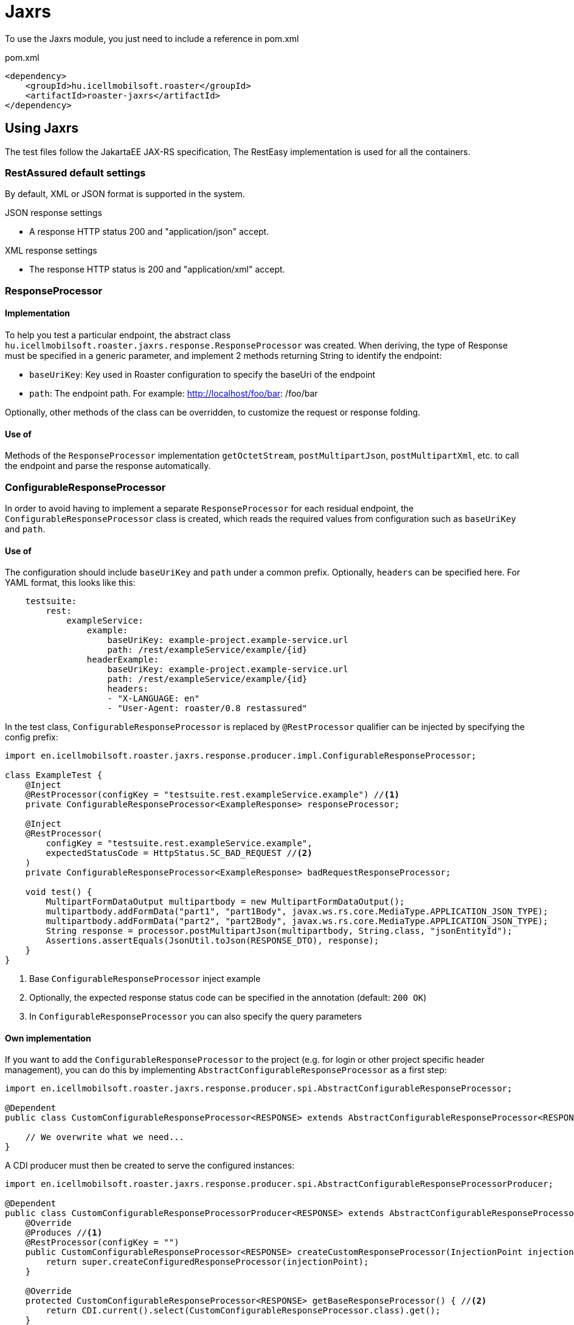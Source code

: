 = Jaxrs

To use the Jaxrs module, you just need to include a reference in pom.xml

[source,xml]
.pom.xml
----
<dependency>
    <groupId>hu.icellmobilsoft.roaster</groupId>
    <artifactId>roaster-jaxrs</artifactId>
</dependency>
----

== Using Jaxrs

The test files follow the JakartaEE JAX-RS specification,
The RestEasy implementation is used for all the containers.

=== RestAssured default settings

By default, XML or JSON format is supported in the system.

.JSON response settings

* A response HTTP status 200 and "application/json" accept.

.XML response settings

* The response HTTP status is 200 and "application/xml" accept.

=== ResponseProcessor

==== Implementation

To help you test a particular endpoint, the abstract class `hu.icellmobilsoft.roaster.jaxrs.response.ResponseProcessor` was created.
When deriving, the type of Response must be specified in a generic parameter,
and implement 2 methods returning String to identify the endpoint:

* `baseUriKey`: Key used in Roaster configuration to specify the baseUri of the endpoint
* `path`: The endpoint path. For example: http://localhost/foo/bar: /foo/bar

Optionally, other methods of the class can be overridden,
to customize the request or response folding.

==== Use of ====

Methods of the `ResponseProcessor` implementation `getOctetStream`, `postMultipartJson`, `postMultipartXml`, etc.
to call the endpoint and parse the response automatically.

=== ConfigurableResponseProcessor

In order to avoid having to implement a separate `ResponseProcessor` for each residual endpoint,
the `ConfigurableResponseProcessor` class is created, which reads the required values from configuration
such as `baseUriKey` and `path`.

==== Use of ====

The configuration should include `baseUriKey` and `path` under a common prefix.
Optionally, `headers` can be specified here.
For YAML format, this looks like this:

[source,yml]
----
    testsuite:
        rest:
            exampleService:
                example:
                    baseUriKey: example-project.example-service.url
                    path: /rest/exampleService/example/{id}
                headerExample:
                    baseUriKey: example-project.example-service.url
                    path: /rest/exampleService/example/{id}
                    headers:
                    - "X-LANGUAGE: en"
                    - "User-Agent: roaster/0.8 restassured"
----

In the test class, `ConfigurableResponseProcessor` is replaced by `@RestProcessor`
qualifier can be injected by specifying the config prefix:

[source,java]
----
import en.icellmobilsoft.roaster.jaxrs.response.producer.impl.ConfigurableResponseProcessor;

class ExampleTest {
    @Inject
    @RestProcessor(configKey = "testsuite.rest.exampleService.example") //<1>
    private ConfigurableResponseProcessor<ExampleResponse> responseProcessor;

    @Inject
    @RestProcessor(
        configKey = "testsuite.rest.exampleService.example",
        expectedStatusCode = HttpStatus.SC_BAD_REQUEST //<2>
    )
    private ConfigurableResponseProcessor<ExampleResponse> badRequestResponseProcessor;

    void test() {
        MultipartFormDataOutput multipartbody = new MultipartFormDataOutput();
        multipartbody.addFormData("part1", "part1Body", javax.ws.rs.core.MediaType.APPLICATION_JSON_TYPE);
        multipartbody.addFormData("part2", "part2Body", javax.ws.rs.core.MediaType.APPLICATION_JSON_TYPE);
        String response = processor.postMultipartJson(multipartbody, String.class, "jsonEntityId");
        Assertions.assertEquals(JsonUtil.toJson(RESPONSE_DTO), response);
    }
}
----
<1> Base `ConfigurableResponseProcessor` inject example
<2> Optionally, the expected response status code can be specified in the annotation (default: `200 OK`)
<3> In `ConfigurableResponseProcessor` you can also specify the query parameters

==== Own implementation

If you want to add the `ConfigurableResponseProcessor` to the project
(e.g. for login or other project specific header management),
you can do this by implementing `AbstractConfigurableResponseProcessor` as a first step:

[source,java]
----
import en.icellmobilsoft.roaster.jaxrs.response.producer.spi.AbstractConfigurableResponseProcessor;

@Dependent
public class CustomConfigurableResponseProcessor<RESPONSE> extends AbstractConfigurableResponseProcessor<RESPONSE> {

    // We overwrite what we need...
}
----

A CDI producer must then be created to serve the configured instances:

[source,java]
----
import en.icellmobilsoft.roaster.jaxrs.response.producer.spi.AbstractConfigurableResponseProcessorProducer;

@Dependent
public class CustomConfigurableResponseProcessorProducer<RESPONSE> extends AbstractConfigurableResponseProcessorProducer<LoginConfigurableResponseProcessor<RESPONSE>> {
    @Override
    @Produces //<1>
    @RestProcessor(configKey = "")
    public CustomConfigurableResponseProcessor<RESPONSE> createCustomResponseProcessor(InjectionPoint injectionPoint) {
        return super.createConfiguredResponseProcessor(injectionPoint);
    }

    @Override
    protected CustomConfigurableResponseProcessor<RESPONSE> getBaseResponseProcessor() { //<2>
        return CDI.current().select(CustomConfigurableResponseProcessor.class).get();
    }
}
----
<1> You need to create a producer (calling `createCustomResponseProcessor` will already give you a configured instance)
<2> You need to override `getBaseResponseProcessor` to return our type (this will be configured by `createCustomResponseProcessor`)

After that, you can use your own impelmentation, even with the default solution, in a test:

[source,java]
----
import en.icellmobilsoft.roaster.jaxrs.response.producer.impl.ConfigurableResponseProcessor;

class ExampleTest {
    @Inject
    @RestProcessor(configKey = "testsuite.rest.exampleService.example")
    private CustomConfigurableResponseProcessor<ExampleResponse> customResponseProcessor;
...
}
----

== Microprofile Rest Client
The Microprofile Rest Client itself uses the Jaxrs basics,
so jaxrs implementations also support it natively.
For RestEasy, for example, here:
https://docs.jboss.org/resteasy/docs/4.7.5.Final/userguide/html/MicroProfile_Rest_Client.html [MicroProfile Rest Client]
for a more specific description.

Roaster dependency provides support for the use of MicroProfile Rest Client.

.Simple MicroProfile Rest Client API sample
[source,java]
----
import javax.ws.rs.Consumes;
import javax.ws.rs.POST;
import javax.ws.rs.Path;
import javax.ws.rs.Produces;
import javax.ws.rs.core.MediaType;

import org.eclipse.microprofile.rest.client.inject.RegisterRestClient;

import en.icellmobilsoft.coffee.dto.common.commonservice.BaseRequest;
import hu.icellmobilsoft.coffee.dto.exception.BaseException;

@RegisterRestClient
public interface TestMpRestApi {

    @POST
    @Path("/mp/rest/client/post")
    @Produces(value = { MediaType.APPLICATION_JSON })
    @Consumes(value = { MediaType.APPLICATION_JSON })
    String testPost(BaseRequest baseRequest) throws BaseException;
}
----

.MicroProfile Rest Using Client API
[source,java]
----
TestMpRestApi testMpRestApiImpl = RestClientBuilder.newBuilder()
    // set URI
    .baseUri(URI.create(System.getProperty(URI_KEY)))
    // build API interface
    .build(TestMpRestApi.class);
String response = testMpRestApiImpl.testPost(DtoHelper.createBaseRequest());
----

